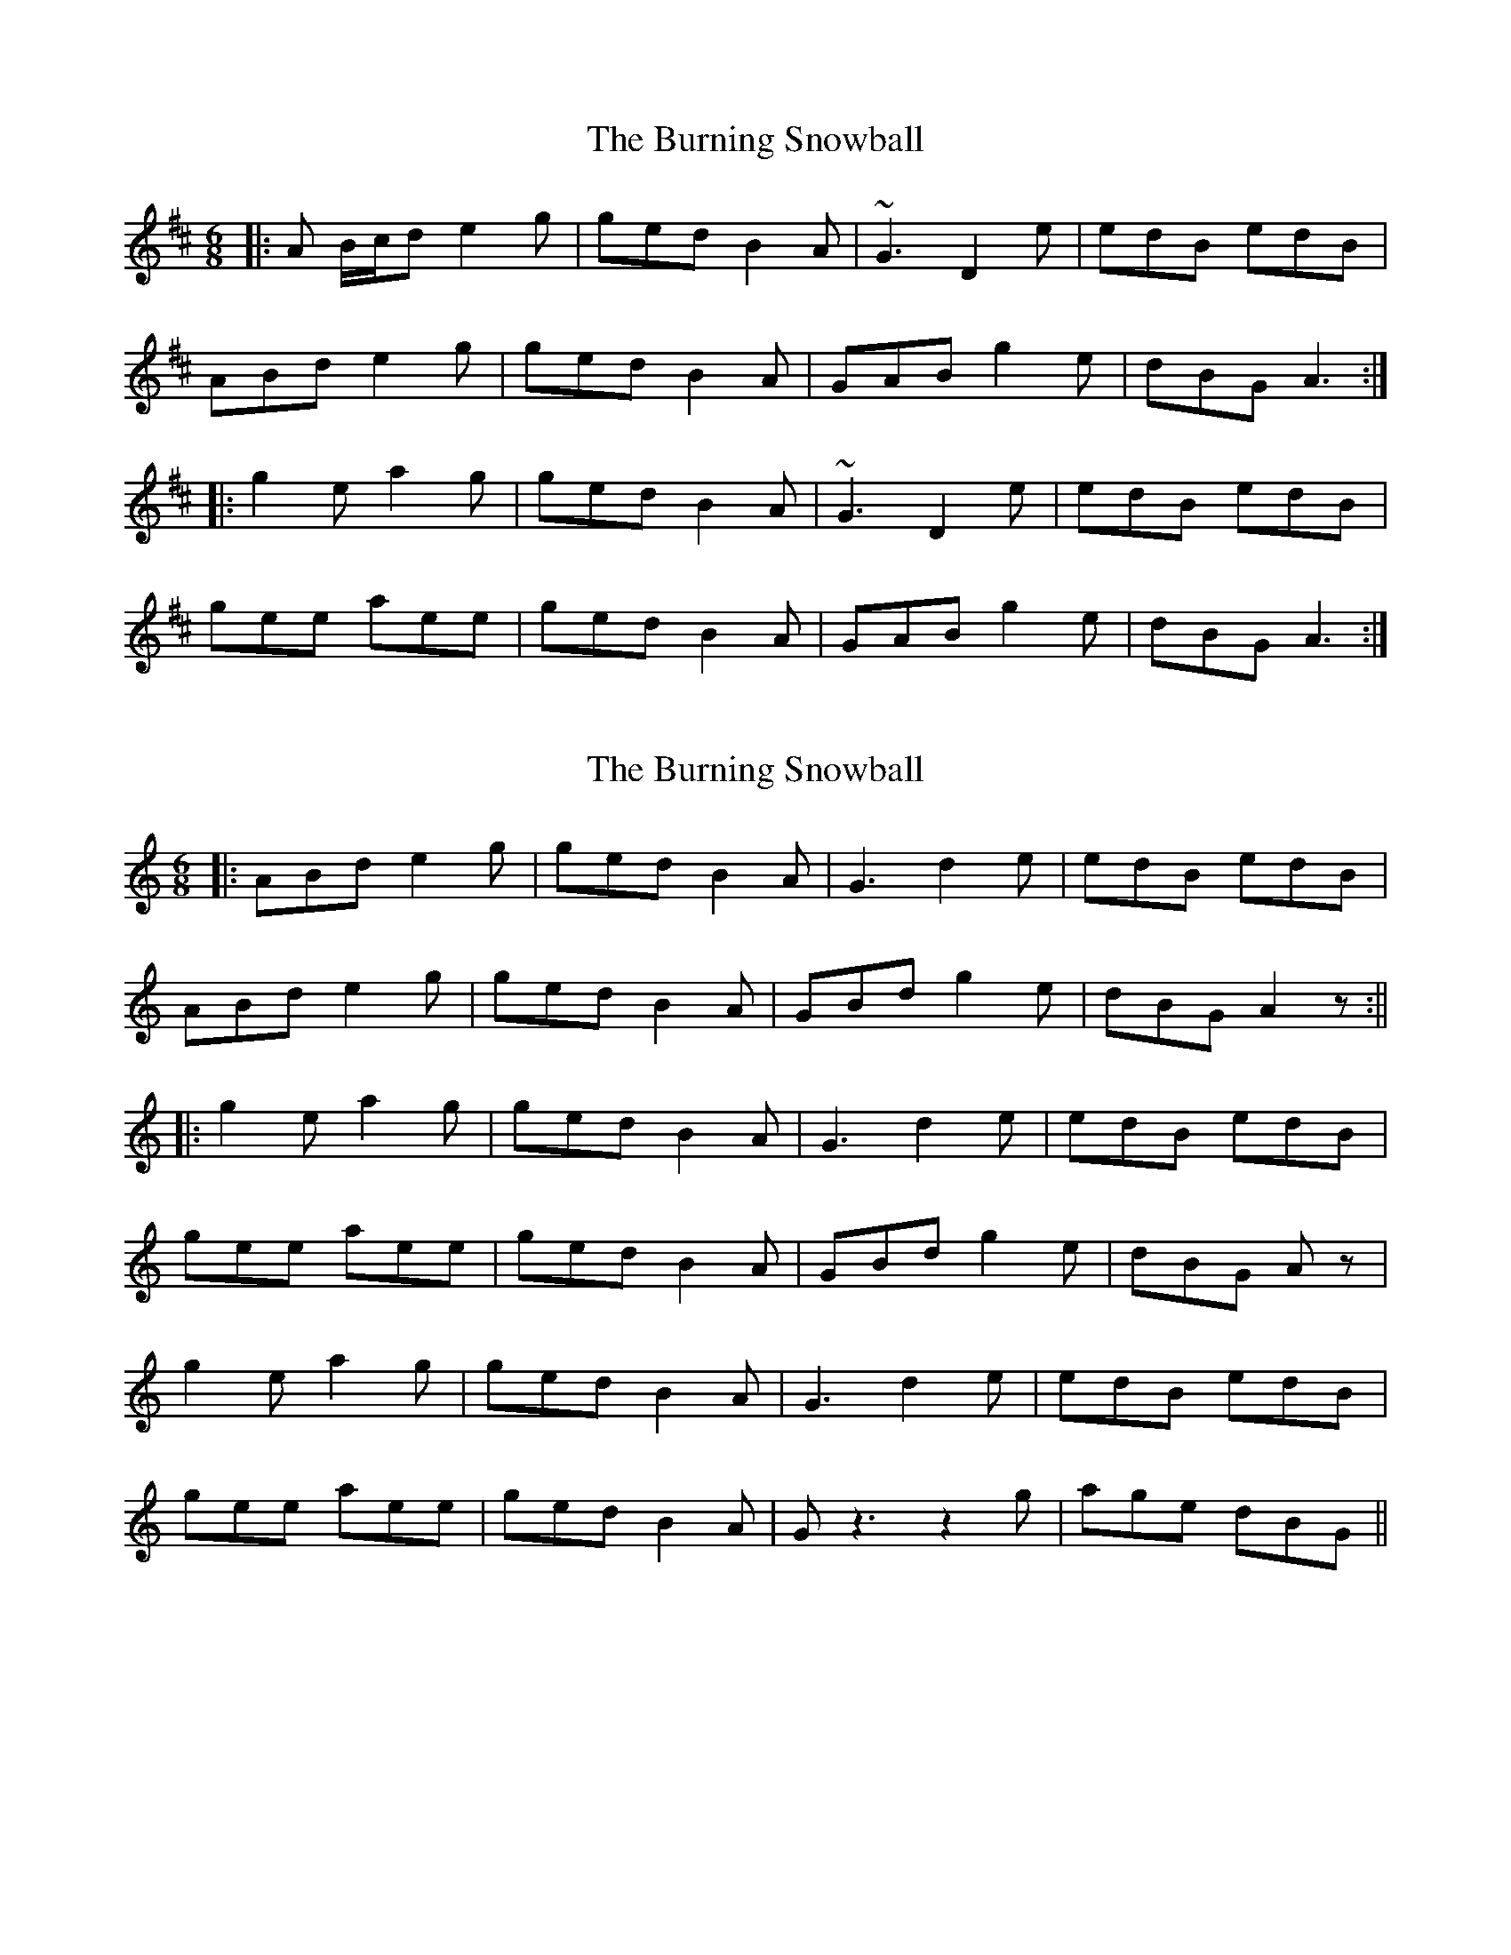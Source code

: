 X: 1
T: Burning Snowball, The
Z: Red Crow
S: https://thesession.org/tunes/9456#setting9456
R: jig
M: 6/8
L: 1/8
K: Edor
|:A B/c/d e2g|ged B2A|~G3 D2e|edB edB|
ABd e2g| ged B2A|GAB g2e|dBG A3:|
|:g2e a2g|ged B2A|~G3 D2e|edB edB|
gee aee|ged B2A|GAB g2e|dBG A3:|
X: 2
T: Burning Snowball, The
Z: JACKB
S: https://thesession.org/tunes/9456#setting20016
R: jig
M: 6/8
L: 1/8
K: Amin
|:ABd e2g|ged B2A|G3 d2e|edB edB|ABd e2g|ged B2A|GBd g2e|dBG A2 z:|||:g2e a2g|ged B2A|G3 d2e|edB edB|gee aee|ged B2A|GBd g2e|dBG Az|g2e a2g|ged B2A|G3 d2e|edB edB|gee aee|ged B2A|Gz3 z2g|age dBG||
